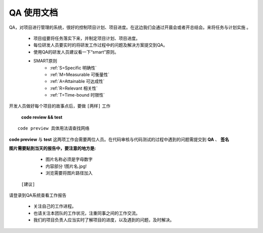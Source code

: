 

QA 使用文档
=======================================

QA，对项目进行管理的系统，很好的控制项目计划、项目进度。在这边我们会通过开晨会或者开总结会。来将任务与计划实施 。  
                  
  * 项目组要将任务落实下来，并制定项目计划、项目进度。        
  * 每位研发人员要实时的将研发工作过程中的问题及解决方案提交到QA。    
  * 使用QA的研发人员建议看一下“smart”原则。  
  * SMART原则   
      * :ref:`S=Specific 明确性`  
      * :ref:`M=Measurable 可衡量性`  
      * :ref:`A=Attainable 可达成性`  
      * :ref:`R=Relevant 相关性`  
      * :ref:`T=Time-bound 时限性`
        
开发人员做好每个项目的故事点后，要做 ``[两样]`` 工作  

 **code review && test**     

::  

     code preview 具体用法请查找网络   


 
**code preview** 与  **test** 这两项工作会需要两位人员。在代码审核与代码测试的过程中遇到的问题需提交到 **QA** 、 **签名**  


**图片需要贴到当天的报告中，要注意的地方是:**      

   * 图片名称必须是字母数字   

   * 内容部分  !图片名.jpg!     

   * 浏览需要将图片路径加入   






 ``[建议]`` 
请登录到QA系统查看工作报告     

 *  关注自己的工作进程。  
 *  也请关注本团队的工作状况，注重同事之间的工作交流。
 *  我们的项目负责人应当实时了解项目的进度，以及遇到的问题，及时解决。
